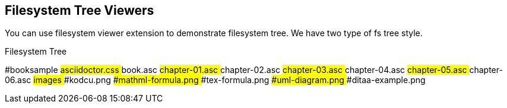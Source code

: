 == Filesystem Tree Viewers

You can use filesystem viewer extension to demonstrate (((filesystem tree)))filesystem tree. We have two type of fs tree style.

.Filesystem Tree
[tree,file="filesystem-tree-viewer.png"]
--
#booksample
##asciidoctor.css
##book.asc
##chapter-01.asc
##chapter-02.asc
##chapter-03.asc
##chapter-04.asc
##chapter-05.asc
##chapter-06.asc
##images
###kodcu.png
###mathml-formula.png
###tex-formula.png
###uml-diagram.png
###ditaa-example.png
--



